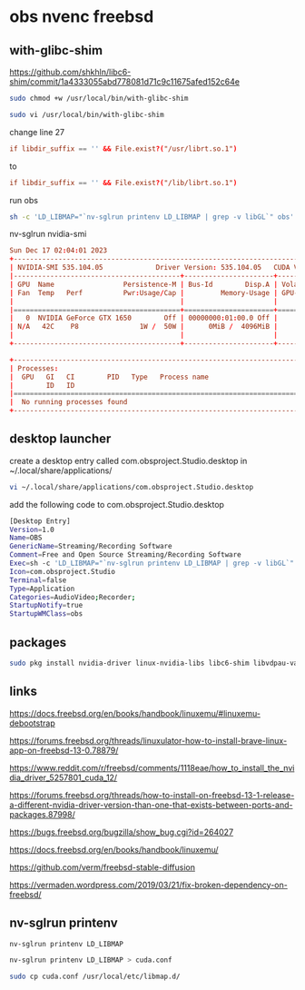 #+STARTUP: content
* obs nvenc freebsd

** with-glibc-shim

https://github.com/shkhln/libc6-shim/commit/1a4333055abd778081d71c9c11675afed152c64e

#+begin_src sh
sudo chmod +w /usr/local/bin/with-glibc-shim
#+end_src

#+begin_src sh
sudo vi /usr/local/bin/with-glibc-shim
#+end_src

change line 27 

#+begin_src conf
  if libdir_suffix == '' && File.exist?("/usr/librt.so.1")
#+end_src

to

#+begin_src conf
  if libdir_suffix == '' && File.exist?("/lib/librt.so.1")
#+end_src

run obs

#+begin_src sh
sh -c 'LD_LIBMAP="`nv-sglrun printenv LD_LIBMAP | grep -v libGL`" obs'
#+end_src

nv-sglrun nvidia-smi

#+begin_src conf
Sun Dec 17 02:04:01 2023       
+---------------------------------------------------------------------------------------+
| NVIDIA-SMI 535.104.05             Driver Version: 535.104.05   CUDA Version: 12.2     |
|-----------------------------------------+----------------------+----------------------+
| GPU  Name                 Persistence-M | Bus-Id        Disp.A | Volatile Uncorr. ECC |
| Fan  Temp   Perf          Pwr:Usage/Cap |         Memory-Usage | GPU-Util  Compute M. |
|                                         |                      |               MIG M. |
|=========================================+======================+======================|
|   0  NVIDIA GeForce GTX 1650        Off | 00000000:01:00.0 Off |                  N/A |
| N/A   42C    P8               1W /  50W |      0MiB /  4096MiB |      0%      Default |
|                                         |                      |                  N/A |
+-----------------------------------------+----------------------+----------------------+
                                                                                         
+---------------------------------------------------------------------------------------+
| Processes:                                                                            |
|  GPU   GI   CI        PID   Type   Process name                            GPU Memory |
|        ID   ID                                                             Usage      |
|=======================================================================================|
|  No running processes found                                                           |
+---------------------------------------------------------------------------------------+

#+end_src
** desktop launcher

create a desktop entry called com.obsproject.Studio.desktop
in ~/.local/share/applications/

#+begin_src sh
vi ~/.local/share/applications/com.obsproject.Studio.desktop
#+end_src

add the following code to com.obsproject.Studio.desktop

#+begin_src sh
[Desktop Entry]
Version=1.0
Name=OBS
GenericName=Streaming/Recording Software
Comment=Free and Open Source Streaming/Recording Software
Exec=sh -c 'LD_LIBMAP="`nv-sglrun printenv LD_LIBMAP | grep -v libGL`" obs'
Icon=com.obsproject.Studio
Terminal=false
Type=Application
Categories=AudioVideo;Recorder;
StartupNotify=true
StartupWMClass=obs
#+end_src

** packages

#+begin_src sh
sudo pkg install nvidia-driver linux-nvidia-libs libc6-shim libvdpau-va-gl libva-nvidia-driver 
#+end_src

** links

[[https://docs.freebsd.org/en/books/handbook/linuxemu/#linuxemu-debootstrap]]

[[https://forums.freebsd.org/threads/linuxulator-how-to-install-brave-linux-app-on-freebsd-13-0.78879/]]

[[https://www.reddit.com/r/freebsd/comments/1118eae/how_to_install_the_nvidia_driver_5257801_cuda_12/]]

[[https://forums.freebsd.org/threads/how-to-install-on-freebsd-13-1-release-a-different-nvidia-driver-version-than-one-that-exists-between-ports-and-packages.87998/]]

[[https://bugs.freebsd.org/bugzilla/show_bug.cgi?id=264027]]

[[https://docs.freebsd.org/en/books/handbook/linuxemu/]]

[[https://github.com/verm/freebsd-stable-diffusion]]

[[https://vermaden.wordpress.com/2019/03/21/fix-broken-dependency-on-freebsd/]]

** nv-sglrun printenv

#+begin_src sh
nv-sglrun printenv LD_LIBMAP
#+end_src

#+begin_src sh
nv-sglrun printenv LD_LIBMAP > cuda.conf
#+end_src

#+begin_src sh
sudo cp cuda.conf /usr/local/etc/libmap.d/
#+end_src

